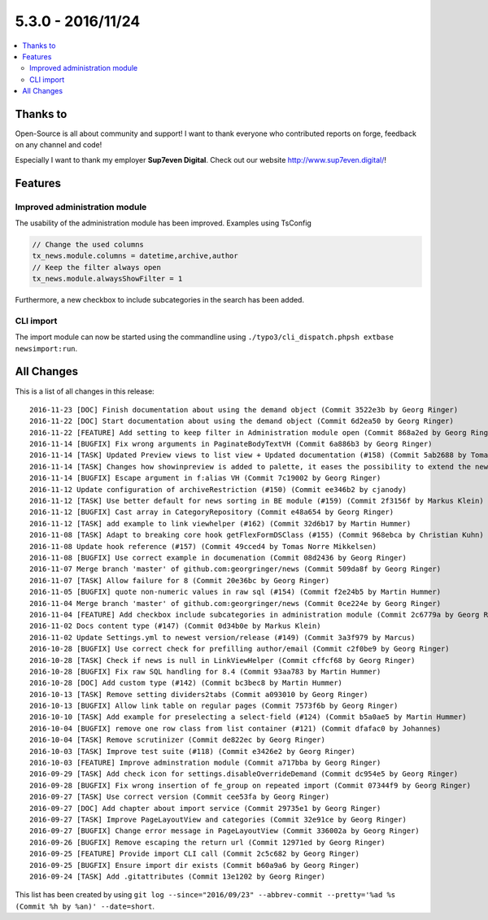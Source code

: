 5.3.0 - 2016/11/24
==================


.. only:: html

.. contents::
        :local:
        :depth: 3


Thanks to
---------
Open-Source is all about community and support! I want to thank everyone who contributed reports on forge, feedback on any channel and code!

Especially I want to thank my employer **Sup7even Digital**. Check out our website http://www.sup7even.digital/!


Features
--------

Improved administration module
^^^^^^^^^^^^^^^^^^^^^^^^^^^^^^

The usability of the administration module has been improved. Examples using TsConfig

.. code-block:: typoscript

   // Change the used columns
   tx_news.module.columns = datetime,archive,author
   // Keep the filter always open
   tx_news.module.alwaysShowFilter = 1

Furthermore, a new checkbox to include subcategories in the search has been added.

CLI import
^^^^^^^^^^

The import module can now be started using the commandline using ``./typo3/cli_dispatch.phpsh extbase newsimport:run``.

All Changes
-----------
This is a list of all changes in this release: ::

        2016-11-23 [DOC] Finish documentation about using the demand object (Commit 3522e3b by Georg Ringer)
        2016-11-22 [DOC] Start documentation about using the demand object (Commit 6d2ea50 by Georg Ringer)
        2016-11-22 [FEATURE] Add setting to keep filter in Administration module open (Commit 868a2ed by Georg Ringer)
        2016-11-14 [BUGFIX] Fix wrong arguments in PaginateBodyTextVH (Commit 6a886b3 by Georg Ringer)
        2016-11-14 [TASK] Updated Preview views to list view + Updated documentation (#158) (Commit 5ab2688 by Tomas Norre Mikkelsen)
        2016-11-14 [TASK] Changes how showinpreview is added to palette, it eases the possibility to extend the newsPalette (#163) (Commit da1e1ae by Tomas Norre Mikkelsen)
        2016-11-14 [BUGFIX] Escape argument in f:alias VH (Commit 7c19002 by Georg Ringer)
        2016-11-12 Update configuration of archiveRestriction (#150) (Commit ee346b2 by cjanody)
        2016-11-12 [TASK] Use better default for news sorting in BE module (#159) (Commit 2f3156f by Markus Klein)
        2016-11-12 [BUGFIX] Cast array in CategoryRepository (Commit e48a654 by Georg Ringer)
        2016-11-12 [TASK] add example to link viewhelper (#162) (Commit 32d6b17 by Martin Hummer)
        2016-11-08 [TASK] Adapt to breaking core hook getFlexFormDSClass (#155) (Commit 968ebca by Christian Kuhn)
        2016-11-08 Update hook reference (#157) (Commit 49cced4 by Tomas Norre Mikkelsen)
        2016-11-08 [BUGFIX] Use correct example in documenation (Commit 08d2436 by Georg Ringer)
        2016-11-07 Merge branch 'master' of github.com:georgringer/news (Commit 509da8f by Georg Ringer)
        2016-11-07 [TASK] Allow failure for 8 (Commit 20e36bc by Georg Ringer)
        2016-11-05 [BUGFIX] quote non-numeric values in raw sql (#154) (Commit f2e24b5 by Martin Hummer)
        2016-11-04 Merge branch 'master' of github.com:georgringer/news (Commit 0ce224e by Georg Ringer)
        2016-11-04 [FEATURE] Add checkbox include subcategories in administration module (Commit 2c6779a by Georg Ringer)
        2016-11-02 Docs content type (#147) (Commit 0d34b0e by Markus Klein)
        2016-11-02 Update Settings.yml to newest version/release (#149) (Commit 3a3f979 by Marcus)
        2016-10-28 [BUGFIX] Use correct check for prefilling author/email (Commit c2f0be9 by Georg Ringer)
        2016-10-28 [TASK] Check if news is null in LinkViewHelper (Commit cffcf68 by Georg Ringer)
        2016-10-28 [BUGFIX] Fix raw SQL handling for 8.4 (Commit 93aa783 by Martin Hummer)
        2016-10-28 [DOC] Add custom type (#142) (Commit bc3bec8 by Martin Hummer)
        2016-10-13 [TASK] Remove setting dividers2tabs (Commit a093010 by Georg Ringer)
        2016-10-13 [BUGFIX] Allow link table on regular pages (Commit 7573f6b by Georg Ringer)
        2016-10-10 [TASK] Add example for preselecting a select-field (#124) (Commit b5a0ae5 by Martin Hummer)
        2016-10-04 [BUGFIX] remove one row class from list container (#121) (Commit dfafac0 by Johannes)
        2016-10-04 [TASK] Remove scrutinizer (Commit de822ec by Georg Ringer)
        2016-10-03 [TASK] Improve test suite (#118) (Commit e3426e2 by Georg Ringer)
        2016-10-03 [FEATURE] Improve adminstration module (Commit a717bba by Georg Ringer)
        2016-09-29 [TASK] Add check icon for settings.disableOverrideDemand (Commit dc954e5 by Georg Ringer)
        2016-09-28 [BUGFIX] Fix wrong insertion of fe_group on repeated import (Commit 07344f9 by Georg Ringer)
        2016-09-27 [TASK] Use correct version (Commit cee53fa by Georg Ringer)
        2016-09-27 [DOC] Add chapter about import service (Commit 29735e1 by Georg Ringer)
        2016-09-27 [TASK] Improve PageLayoutView and categories (Commit 32e91ce by Georg Ringer)
        2016-09-27 [BUGFIX] Change error message in PageLayoutView (Commit 336002a by Georg Ringer)
        2016-09-26 [BUGFIX] Remove escaping the return url (Commit 12971ed by Georg Ringer)
        2016-09-25 [FEATURE] Provide import CLI call (Commit 2c5c682 by Georg Ringer)
        2016-09-25 [BUGFIX] Ensure import dir exists (Commit b60a9a6 by Georg Ringer)
        2016-09-24 [TASK] Add .gitattributes (Commit 13e1202 by Georg Ringer)


This list has been created by using ``git log --since="2016/09/23" --abbrev-commit --pretty='%ad %s (Commit %h by %an)' --date=short``.
